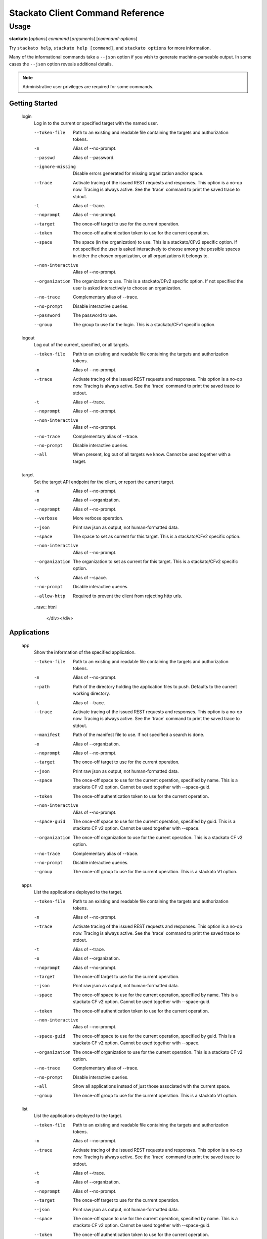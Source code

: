 .. index:: Command Reference: Client

.. _command-ref-client:

Stackato Client Command Reference
=================================

Usage
-----

**stackato** [*options*] *command* [*arguments*] [*command-options*]

Try ``stackato help``, ``stackato help [command]``, and ``stackato options`` for more information.

Many of the informational commands take a ``--json`` option if you wish to generate machine-parseable output.
In some cases the  ``--json`` option reveals additional details.

.. note::
    Administrative user privileges are required for some commands.

  
Getting Started
^^^^^^^^^^^^^^^^^^^^^

    
.. _command-login:
  
  login
    Log in to the current or specified target with the named user.

    .. raw:: html

      <div class="spoiler">
      <input type="button" onclick="showSpoiler(this);" value="Show/Hide Options" />
      <div class="inner" style="display:none;">

    --token-file
      
	    Path to an existing and readable file containing
	    the targets and authorization tokens.
	
    -n
      Alias of --no-prompt.
    --passwd
      Alias of --password.
    --ignore-missing
      
		Disable errors generated for missing organization and/or space.
	    
    --trace
      
	    Activate tracing of the issued REST requests and responses.
	    This option is a no-op now. Tracing is always active. See
	    the 'trace' command to print the saved trace to stdout.
	
    -t
      Alias of --trace.
    --noprompt
      Alias of --no-prompt.
    --target
      
	    The once-off target to use for the current operation.
	
    --token
      
	    The once-off authentication token to use for the
	    current operation.
	
    --space
      
		The space (in the organization) to use.
		This is a stackato/CFv2 specific option.
		If not specified the user is asked interactively
		to choose among the possible spaces in
		either the chosen organization, or all
		organizations it belongs to.
	    
    --non-interactive
      Alias of --no-prompt.
    --organization
      
		The organization to use.
		This is a stackato/CFv2 specific option.
		If not specified the user is asked interactively
		to choose an organization.
	    
    --no-trace
      Complementary alias of --trace.
    --no-prompt
      
	    Disable interactive queries.
	
    --password
      
		The password to use.
	    
    --group
      
		The group to use for the login.
		This is a stackato/CFv1 specific option.
	    
    
.. _command-logout:
  
  logout
    Log out of the current, specified, or all targets.

    .. raw:: html

      <div class="spoiler">
      <input type="button" onclick="showSpoiler(this);" value="Show/Hide Options" />
      <div class="inner" style="display:none;">

    --token-file
      
	    Path to an existing and readable file containing
	    the targets and authorization tokens.
	
    -n
      Alias of --no-prompt.
    --trace
      
	    Activate tracing of the issued REST requests and responses.
	    This option is a no-op now. Tracing is always active. See
	    the 'trace' command to print the saved trace to stdout.
	
    -t
      Alias of --trace.
    --noprompt
      Alias of --no-prompt.
    --non-interactive
      Alias of --no-prompt.
    --no-trace
      Complementary alias of --trace.
    --no-prompt
      
	    Disable interactive queries.
	
    --all
      
		When present, log out of all targets we know.
		Cannot be used together with a target.
	    
    
.. _command-target:
  
  target
    Set the target API endpoint for the client, or report the current target.

    .. raw:: html

      <div class="spoiler">
      <input type="button" onclick="showSpoiler(this);" value="Show/Hide Options" />
      <div class="inner" style="display:none;">

    -n
      Alias of --no-prompt.
    -o
      Alias of --organization.
    --noprompt
      Alias of --no-prompt.
    --verbose
       More verbose operation. 
    --json
      
	    Print raw json as output, not human-formatted data.
	
    --space
      
	    The space to set as current for this target.
	    This is a stackato/CFv2 specific option.
	
    --non-interactive
      Alias of --no-prompt.
    --organization
      
	    The organization to set as current for this target.
	    This is a stackato/CFv2 specific option.
	
    -s
      Alias of --space.
    --no-prompt
      
	    Disable interactive queries.
	
    --allow-http
      
	    Required to prevent the client from rejecting http urls.
	

    ..raw:: html

      </div></div>

  
Applications
^^^^^^^^^^^^^^^^^^^^^

    
.. _command-app:
  
  app
    Show the information of the specified application.

    .. raw:: html

      <div class="spoiler">
      <input type="button" onclick="showSpoiler(this);" value="Show/Hide Options" />
      <div class="inner" style="display:none;">

    --token-file
      
	    Path to an existing and readable file containing
	    the targets and authorization tokens.
	
    -n
      Alias of --no-prompt.
    --path
      
	    Path of the directory holding the application files to push.
	    Defaults to the current working directory.
	
    -t
      Alias of --trace.
    --trace
      
	    Activate tracing of the issued REST requests and responses.
	    This option is a no-op now. Tracing is always active. See
	    the 'trace' command to print the saved trace to stdout.
	
    --manifest
      
	    Path of the manifest file to use.
	    If not specified a search is done.
	
    -o
      Alias of --organization.
    --noprompt
      Alias of --no-prompt.
    --target
      
	    The once-off target to use for the current operation.
	
    --json
      
	    Print raw json as output, not human-formatted data.
	
    --space
      
	    The once-off space to use for the current operation, specified
	    by name. This is a stackato CF v2 option.
	    Cannot be used together with --space-guid.
	
    --token
      
	    The once-off authentication token to use for the
	    current operation.
	
    --non-interactive
      Alias of --no-prompt.
    --space-guid
      
	    The once-off space to use for the current operation, specified
	    by guid. This is a stackato CF v2 option.
	    Cannot be used together with --space.
	
    --organization
      
	    The once-off organization to use for the current operation.
	    This is a stackato CF v2 option.
	
    --no-trace
      Complementary alias of --trace.
    --no-prompt
      
	    Disable interactive queries.
	
    --group
      
	    The once-off group to use for the current operation.
	    This is a stackato V1 option.
	
    
.. _command-apps:
  
  apps
    List the applications deployed to the target.

    .. raw:: html

      <div class="spoiler">
      <input type="button" onclick="showSpoiler(this);" value="Show/Hide Options" />
      <div class="inner" style="display:none;">

    --token-file
      
	    Path to an existing and readable file containing
	    the targets and authorization tokens.
	
    -n
      Alias of --no-prompt.
    --trace
      
	    Activate tracing of the issued REST requests and responses.
	    This option is a no-op now. Tracing is always active. See
	    the 'trace' command to print the saved trace to stdout.
	
    -t
      Alias of --trace.
    -o
      Alias of --organization.
    --noprompt
      Alias of --no-prompt.
    --target
      
	    The once-off target to use for the current operation.
	
    --json
      
	    Print raw json as output, not human-formatted data.
	
    --space
      
	    The once-off space to use for the current operation, specified
	    by name. This is a stackato CF v2 option.
	    Cannot be used together with --space-guid.
	
    --token
      
	    The once-off authentication token to use for the
	    current operation.
	
    --non-interactive
      Alias of --no-prompt.
    --space-guid
      
	    The once-off space to use for the current operation, specified
	    by guid. This is a stackato CF v2 option.
	    Cannot be used together with --space.
	
    --organization
      
	    The once-off organization to use for the current operation.
	    This is a stackato CF v2 option.
	
    --no-trace
      Complementary alias of --trace.
    --no-prompt
      
	    Disable interactive queries.
	
    --all
      
		Show all applications instead of just those
		associated with the current space.
	    
    --group
      
	    The once-off group to use for the current operation.
	    This is a stackato V1 option.
	
    
.. _command-list:
  
  list
    List the applications deployed to the target.

    .. raw:: html

      <div class="spoiler">
      <input type="button" onclick="showSpoiler(this);" value="Show/Hide Options" />
      <div class="inner" style="display:none;">

    --token-file
      
	    Path to an existing and readable file containing
	    the targets and authorization tokens.
	
    -n
      Alias of --no-prompt.
    --trace
      
	    Activate tracing of the issued REST requests and responses.
	    This option is a no-op now. Tracing is always active. See
	    the 'trace' command to print the saved trace to stdout.
	
    -t
      Alias of --trace.
    -o
      Alias of --organization.
    --noprompt
      Alias of --no-prompt.
    --target
      
	    The once-off target to use for the current operation.
	
    --json
      
	    Print raw json as output, not human-formatted data.
	
    --space
      
	    The once-off space to use for the current operation, specified
	    by name. This is a stackato CF v2 option.
	    Cannot be used together with --space-guid.
	
    --token
      
	    The once-off authentication token to use for the
	    current operation.
	
    --non-interactive
      Alias of --no-prompt.
    --space-guid
      
	    The once-off space to use for the current operation, specified
	    by guid. This is a stackato CF v2 option.
	    Cannot be used together with --space.
	
    --organization
      
	    The once-off organization to use for the current operation.
	    This is a stackato CF v2 option.
	
    --no-trace
      Complementary alias of --trace.
    --no-prompt
      
	    Disable interactive queries.
	
    --all
      
		Show all applications instead of just those
		associated with the current space.
	    
    --group
      
	    The once-off group to use for the current operation.
	    This is a stackato V1 option.
	

    ..raw:: html

      </div></div>

  **Information**
      
.. _command-crashes:

      crashes
        List recent application crashes.
              
.. _command-crashlogs:

      crashlogs
        Display log information for the application. An alias of 'logs'.
              
.. _command-disk:

      disk
        Show the disk reservation for a deployed application.
              
.. _command-drains:

      drains
        Show the list of drains attached to the application.
              
.. _command-env:

      env
        List the application's environment variables.
              
.. _command-events:

      events
        Show the application's events as recorded so far.
              
.. _command-file:

      file
        Display directory listing or file.
              
.. _command-files:

      files
        Display directory listing or file.
              
.. _command-health:

      health
        Report the health of the specified application(s).
              
.. _command-instances:

      instances
        List application instances for a deployed application.
              
.. _command-logs:

      logs
        Display log information for the application.
              
.. _command-mem:

      mem
        Show the memory reservation for a deployed application.
              
.. _command-stats:

      stats
        Display the resource usage for a deployed application.
              
.. _command-tail:

      tail
        Monitor file for changes and stream them.
              
.. _command-drain list:

      drain list
        Show the list of drains attached to the application.
              
  **Management**
      
.. _command-create-app:

      create-app
        Create an empty application with the specified configuration.
              
.. _command-dbshell:

      dbshell
        Invoke interactive db shell for a bound service.
              
.. _command-delete:

      delete
        Delete the specified application(s).
              
.. _command-env-add:

      env-add
        Add the specified environment variable to the named application.
              
.. _command-env-del:

      env-del
        Remove the specified environment variable from the named application.
              
.. _command-map:

      map
        Make the application accessible through the specified URL (a route consisting of host and domain)
              
.. _command-open:

      open
        Open the application|URL|target (web console) in a browser
              
.. _command-push:

      push
        Configure, create, push, map, and start a new application.
              
.. _command-rename:

      rename
        Rename the specified application.
              
.. _command-restart:

      restart
        Stop and restart a deployed application.
              
.. _command-run:

      run
        Run an arbitrary command on a running instance.
              
.. _command-scale:

      scale
        Update the number of instances, memory and/or disk reservation for a deployed application.
              
.. _command-scp:

      scp
        Copy source files and directories to the destination.
              
.. _command-set-env:

      set-env
        Add the specified environment variable to the named application.
              
.. _command-ssh:

      ssh
        SSH to a running instance (or target), or run an arbitrary command.
              
.. _command-start:

      start
        Start a deployed application.
              
.. _command-stop:

      stop
        Stop a deployed application.
              
.. _command-unmap:

      unmap
        Unregister the application from a URL.
              
.. _command-unset-env:

      unset-env
        Remove the specified environment variable from the named application.
              
.. _command-drain add:

      drain add
        Attach a new named drain to the application.
              
.. _command-drain delete:

      drain delete
        Remove the named drain from the application.
              
  
Services
^^^^^^^^^^^^^^^^^^^^^

    
.. _command-service:
  
  service
    Show the information about the named service.

    .. raw:: html

      <div class="spoiler">
      <input type="button" onclick="showSpoiler(this);" value="Show/Hide Options" />
      <div class="inner" style="display:none;">

    --token-file
      
	    Path to an existing and readable file containing
	    the targets and authorization tokens.
	
    -n
      Alias of --no-prompt.
    --trace
      
	    Activate tracing of the issued REST requests and responses.
	    This option is a no-op now. Tracing is always active. See
	    the 'trace' command to print the saved trace to stdout.
	
    -t
      Alias of --trace.
    -o
      Alias of --organization.
    --noprompt
      Alias of --no-prompt.
    --target
      
	    The once-off target to use for the current operation.
	
    --json
      
	    Print raw json as output, not human-formatted data.
	
    --space
      
	    The once-off space to use for the current operation, specified
	    by name. This is a stackato CF v2 option.
	    Cannot be used together with --space-guid.
	
    --token
      
	    The once-off authentication token to use for the
	    current operation.
	
    --non-interactive
      Alias of --no-prompt.
    --space-guid
      
	    The once-off space to use for the current operation, specified
	    by guid. This is a stackato CF v2 option.
	    Cannot be used together with --space.
	
    --organization
      
	    The once-off organization to use for the current operation.
	    This is a stackato CF v2 option.
	
    --no-trace
      Complementary alias of --trace.
    --no-prompt
      
	    Disable interactive queries.
	
    --group
      
	    The once-off group to use for the current operation.
	    This is a stackato V1 option.
	
    
.. _command-service-plans:
  
  service-plans
    List all available plans of the supported services.

    .. raw:: html

      <div class="spoiler">
      <input type="button" onclick="showSpoiler(this);" value="Show/Hide Options" />
      <div class="inner" style="display:none;">

    --token-file
      
	    Path to an existing and readable file containing
	    the targets and authorization tokens.
	
    -n
      Alias of --no-prompt.
    --trace
      
	    Activate tracing of the issued REST requests and responses.
	    This option is a no-op now. Tracing is always active. See
	    the 'trace' command to print the saved trace to stdout.
	
    -t
      Alias of --trace.
    --noprompt
      Alias of --no-prompt.
    --target
      
	    The once-off target to use for the current operation.
	
    --token
      
	    The once-off authentication token to use for the
	    current operation.
	
    --non-interactive
      Alias of --no-prompt.
    --no-trace
      Complementary alias of --trace.
    --no-prompt
      
	    Disable interactive queries.
	
    
.. _command-services:
  
  services
    List the supported and provisioned services of the target.

    .. raw:: html

      <div class="spoiler">
      <input type="button" onclick="showSpoiler(this);" value="Show/Hide Options" />
      <div class="inner" style="display:none;">

    --token-file
      
	    Path to an existing and readable file containing
	    the targets and authorization tokens.
	
    -n
      Alias of --no-prompt.
    --trace
      
	    Activate tracing of the issued REST requests and responses.
	    This option is a no-op now. Tracing is always active. See
	    the 'trace' command to print the saved trace to stdout.
	
    -t
      Alias of --trace.
    -o
      Alias of --organization.
    --noprompt
      Alias of --no-prompt.
    --target
      
	    The once-off target to use for the current operation.
	
    --json
      
	    Print raw json as output, not human-formatted data.
	
    --space
      
	    The once-off space to use for the current operation, specified
	    by name. This is a stackato CF v2 option.
	    Cannot be used together with --space-guid.
	
    --token
      
	    The once-off authentication token to use for the
	    current operation.
	
    --non-interactive
      Alias of --no-prompt.
    --space-guid
      
	    The once-off space to use for the current operation, specified
	    by guid. This is a stackato CF v2 option.
	    Cannot be used together with --space.
	
    --organization
      
	    The once-off organization to use for the current operation.
	    This is a stackato CF v2 option.
	
    --no-trace
      Complementary alias of --trace.
    --no-prompt
      
	    Disable interactive queries.
	
    --group
      
	    The once-off group to use for the current operation.
	    This is a stackato V1 option.
	

    ..raw:: html

      </div></div>

  **Authentication Tokens**
      
.. _command-create-service-auth-token:

      create-service-auth-token
        Create a new service authentication token.
              
.. _command-delete-service-auth-token:

      delete-service-auth-token
        Delete the specified service authentication token.
              
.. _command-service-auth-tokens:

      service-auth-tokens
        Show all service authentication tokens knowns to the target.
              
.. _command-update-service-auth-token:

      update-service-auth-token
        Update the specified service authentication token.
              
  **Brokers**
      
.. _command-add-service-broker:

      add-service-broker
        Make the named service broker known.
              
.. _command-service-brokers:

      service-brokers
        Show the list of known service brokers.
              
  **Management**
      
.. _command-bind-service:

      bind-service
        Bind the named service to the specified application.
              
.. _command-bind_service:

      bind_service
        Bind the named service to the specified application.
              
.. _command-clone-services:

      clone-services
        Copy the service bindings of the source application to the destination application.
              
.. _command-create-service:

      create-service
        Create a new provisioned service, and optionally bind it to an application.
              
.. _command-create_service:

      create_service
        Create a new provisioned service, and optionally bind it to an application.
              
.. _command-delete-service:

      delete-service
        Delete the named provisioned service.
              
.. _command-delete_service:

      delete_service
        Delete the named provisioned service.
              
.. _command-rename-service:

      rename-service
        Rename the specified service instance.
              
.. _command-rename_service:

      rename_service
        Rename the specified service instance.
              
.. _command-tunnel:

      tunnel
        Create a local tunnel to a service, optionally start a local client as well.
              
.. _command-unbind-service:

      unbind-service
        Disconnect the named service from the specified application.
              
.. _command-unbind_service:

      unbind_service
        Disconnect the named service from the specified application.
              
  
Organizations
^^^^^^^^^^^^^^^^^^^^^

    
.. _command-create-org:
  
  create-org
    Create a new organization.

    .. raw:: html

      <div class="spoiler">
      <input type="button" onclick="showSpoiler(this);" value="Show/Hide Options" />
      <div class="inner" style="display:none;">

    --token-file
      
	    Path to an existing and readable file containing
	    the targets and authorization tokens.
	
    --no-prompt
      
	    Disable interactive queries.
	
    -n
      Alias of --no-prompt.
    --add-self
      
		Add yourself to the new organization, as developer.
		Done by default.
	    
    --trace
      
	    Activate tracing of the issued REST requests and responses.
	    This option is a no-op now. Tracing is always active. See
	    the 'trace' command to print the saved trace to stdout.
	
    -t
      Alias of --trace.
    --noprompt
      Alias of --no-prompt.
    --target
      
	    The once-off target to use for the current operation.
	
    --token
      
	    The once-off authentication token to use for the
	    current operation.
	
    --activate
      
		Switch the current organization to the newly created one.
		Done by default.
	    
    --non-interactive
      Alias of --no-prompt.
    --no-activate
      Complementary alias of --activate.
    --no-add-self
      Complementary alias of --add-self.
    --no-trace
      Complementary alias of --trace.
    
.. _command-delete-org:
  
  delete-org
    Delete the named organization.

    .. raw:: html

      <div class="spoiler">
      <input type="button" onclick="showSpoiler(this);" value="Show/Hide Options" />
      <div class="inner" style="display:none;">

    --token-file
      
	    Path to an existing and readable file containing
	    the targets and authorization tokens.
	
    -n
      Alias of --no-prompt.
    --trace
      
	    Activate tracing of the issued REST requests and responses.
	    This option is a no-op now. Tracing is always active. See
	    the 'trace' command to print the saved trace to stdout.
	
    -t
      Alias of --trace.
    -r
      Alias of --recursive.
    --noprompt
      Alias of --no-prompt.
    --target
      
	    The once-off target to use for the current operation.
	
    --token
      
	    The once-off authentication token to use for the
	    current operation.
	
    --non-interactive
      Alias of --no-prompt.
    --recursive
      
	    Remove all sub-ordinate parts, and relations.
	
    --no-trace
      Complementary alias of --trace.
    --no-prompt
      
	    Disable interactive queries.
	
    
.. _command-link-user-org:
  
  link-user-org
    Add the specified user to the named organization, in various roles. This is a CFv2 specific command

    .. raw:: html

      <div class="spoiler">
      <input type="button" onclick="showSpoiler(this);" value="Show/Hide Options" />
      <div class="inner" style="display:none;">

    --token-file
      
	    Path to an existing and readable file containing
	    the targets and authorization tokens.
	
    -n
      Alias of --no-prompt.
    --trace
      
	    Activate tracing of the issued REST requests and responses.
	    This option is a no-op now. Tracing is always active. See
	    the 'trace' command to print the saved trace to stdout.
	
    --manager
       Affect the manager role 
    -t
      Alias of --trace.
    --auditor
       Affect the auditor role 
    --noprompt
      Alias of --no-prompt.
    --target
      
	    The once-off target to use for the current operation.
	
    --token
      
	    The once-off authentication token to use for the
	    current operation.
	
    --non-interactive
      Alias of --no-prompt.
    --billing
       Affect the billing manager role 
    --no-prompt
      
	    Disable interactive queries.
	
    --no-trace
      Complementary alias of --trace.
    --developer
       Affect the developer role 
    
.. _command-org:
  
  org
    Show the named organization's information.

    .. raw:: html

      <div class="spoiler">
      <input type="button" onclick="showSpoiler(this);" value="Show/Hide Options" />
      <div class="inner" style="display:none;">

    --token-file
      
	    Path to an existing and readable file containing
	    the targets and authorization tokens.
	
    -n
      Alias of --no-prompt.
    --trace
      
	    Activate tracing of the issued REST requests and responses.
	    This option is a no-op now. Tracing is always active. See
	    the 'trace' command to print the saved trace to stdout.
	
    -t
      Alias of --trace.
    --noprompt
      Alias of --no-prompt.
    --target
      
	    The once-off target to use for the current operation.
	
    --json
      
	    Print raw json as output, not human-formatted data.
	
    --non-interactive
      Alias of --no-prompt.
    --token
      
	    The once-off authentication token to use for the
	    current operation.
	
    --no-trace
      Complementary alias of --trace.
    --no-prompt
      
	    Disable interactive queries.
	
    --full
      
		Show more details.
	    
    
.. _command-orgs:
  
  orgs
    List the available organizations.

    .. raw:: html

      <div class="spoiler">
      <input type="button" onclick="showSpoiler(this);" value="Show/Hide Options" />
      <div class="inner" style="display:none;">

    --token-file
      
	    Path to an existing and readable file containing
	    the targets and authorization tokens.
	
    -n
      Alias of --no-prompt.
    --trace
      
	    Activate tracing of the issued REST requests and responses.
	    This option is a no-op now. Tracing is always active. See
	    the 'trace' command to print the saved trace to stdout.
	
    -t
      Alias of --trace.
    --noprompt
      Alias of --no-prompt.
    --target
      
	    The once-off target to use for the current operation.
	
    --json
      
	    Print raw json as output, not human-formatted data.
	
    --non-interactive
      Alias of --no-prompt.
    --token
      
	    The once-off authentication token to use for the
	    current operation.
	
    --no-trace
      Complementary alias of --trace.
    --no-prompt
      
	    Disable interactive queries.
	
    --full
      
		Show more details.
	    
    
.. _command-quota-org:
  
  quota-org
    Set the quotas for the current or named organization.

    .. raw:: html

      <div class="spoiler">
      <input type="button" onclick="showSpoiler(this);" value="Show/Hide Options" />
      <div class="inner" style="display:none;">

    --token-file
      
	    Path to an existing and readable file containing
	    the targets and authorization tokens.
	
    -n
      Alias of --no-prompt.
    --trace
      
	    Activate tracing of the issued REST requests and responses.
	    This option is a no-op now. Tracing is always active. See
	    the 'trace' command to print the saved trace to stdout.
	
    -t
      Alias of --trace.
    --noprompt
      Alias of --no-prompt.
    --target
      
	    The once-off target to use for the current operation.
	
    --token
      
	    The once-off authentication token to use for the
	    current operation.
	
    --non-interactive
      Alias of --no-prompt.
    --no-trace
      Complementary alias of --trace.
    --no-prompt
      
	    Disable interactive queries.
	
    
.. _command-rename-org:
  
  rename-org
    Rename the named organization.

    .. raw:: html

      <div class="spoiler">
      <input type="button" onclick="showSpoiler(this);" value="Show/Hide Options" />
      <div class="inner" style="display:none;">

    --token-file
      
	    Path to an existing and readable file containing
	    the targets and authorization tokens.
	
    -n
      Alias of --no-prompt.
    --trace
      
	    Activate tracing of the issued REST requests and responses.
	    This option is a no-op now. Tracing is always active. See
	    the 'trace' command to print the saved trace to stdout.
	
    -t
      Alias of --trace.
    --noprompt
      Alias of --no-prompt.
    --target
      
	    The once-off target to use for the current operation.
	
    --token
      
	    The once-off authentication token to use for the
	    current operation.
	
    --non-interactive
      Alias of --no-prompt.
    --no-trace
      Complementary alias of --trace.
    --no-prompt
      
	    Disable interactive queries.
	
    
.. _command-switch-org:
  
  switch-org
    Switch the current organization to the named organization. This invalidates the current space.

    .. raw:: html

      <div class="spoiler">
      <input type="button" onclick="showSpoiler(this);" value="Show/Hide Options" />
      <div class="inner" style="display:none;">

    --token-file
      
	    Path to an existing and readable file containing
	    the targets and authorization tokens.
	
    -n
      Alias of --no-prompt.
    --trace
      
	    Activate tracing of the issued REST requests and responses.
	    This option is a no-op now. Tracing is always active. See
	    the 'trace' command to print the saved trace to stdout.
	
    -t
      Alias of --trace.
    --noprompt
      Alias of --no-prompt.
    --target
      
	    The once-off target to use for the current operation.
	
    --token
      
	    The once-off authentication token to use for the
	    current operation.
	
    --non-interactive
      Alias of --no-prompt.
    --no-trace
      Complementary alias of --trace.
    --no-prompt
      
	    Disable interactive queries.
	
    
.. _command-unlink-user-org:
  
  unlink-user-org
    Remove the specified user from the named organization, in various roles. This is a CFv2 specific command

    .. raw:: html

      <div class="spoiler">
      <input type="button" onclick="showSpoiler(this);" value="Show/Hide Options" />
      <div class="inner" style="display:none;">

    --token-file
      
	    Path to an existing and readable file containing
	    the targets and authorization tokens.
	
    -n
      Alias of --no-prompt.
    --trace
      
	    Activate tracing of the issued REST requests and responses.
	    This option is a no-op now. Tracing is always active. See
	    the 'trace' command to print the saved trace to stdout.
	
    --manager
       Affect the manager role 
    -t
      Alias of --trace.
    --auditor
       Affect the auditor role 
    --noprompt
      Alias of --no-prompt.
    --target
      
	    The once-off target to use for the current operation.
	
    --token
      
	    The once-off authentication token to use for the
	    current operation.
	
    --non-interactive
      Alias of --no-prompt.
    --billing
       Affect the billing manager role 
    --no-prompt
      
	    Disable interactive queries.
	
    --no-trace
      Complementary alias of --trace.
    --developer
       Affect the developer role 

    ..raw:: html

      </div></div>

  
Spaces
^^^^^^^^^^^^^^^^^^^^^

    
.. _command-create-space:
  
  create-space
    Create a new space.

    .. raw:: html

      <div class="spoiler">
      <input type="button" onclick="showSpoiler(this);" value="Show/Hide Options" />
      <div class="inner" style="display:none;">

    --token-file
      
	    Path to an existing and readable file containing
	    the targets and authorization tokens.
	
    -n
      Alias of --no-prompt.
    --trace
      
	    Activate tracing of the issued REST requests and responses.
	    This option is a no-op now. Tracing is always active. See
	    the 'trace' command to print the saved trace to stdout.
	
    --manager
      
		Add yourself to the new space, as manager.
		Done by default.
	    
    -t
      Alias of --trace.
    --no-developer
      Complementary alias of --developer.
    --auditor
      
		Add yourself to the new space, as auditor.
		By request.
	    
    -o
      Alias of --organization.
    --noprompt
      Alias of --no-prompt.
    --no-trace
      Complementary alias of --trace.
    --target
      
	    The once-off target to use for the current operation.
	
    --no-auditor
      Complementary alias of --auditor.
    --activate
      
		Switch the current space to the newly created one.
		Done by default.
	    
    --token
      
	    The once-off authentication token to use for the
	    current operation.
	
    --non-interactive
      Alias of --no-prompt.
    --organization
      
	    The name of the parent organization to use as context.

	    Defaults to the current organization.

	    A current organization is automatically set if there is none,
	    either by taking the one organization the user belongs to, or
	    asking the user to choose among the possibilities.
	
    --no-activate
      Complementary alias of --activate.
    --no-manager
      Complementary alias of --manager.
    --no-prompt
      
	    Disable interactive queries.
	
    --developer
      
		Add yourself to the new space, as developer.
		Done by default.
	    
    
.. _command-delete-space:
  
  delete-space
    Delete the named space.

    .. raw:: html

      <div class="spoiler">
      <input type="button" onclick="showSpoiler(this);" value="Show/Hide Options" />
      <div class="inner" style="display:none;">

    --token-file
      
	    Path to an existing and readable file containing
	    the targets and authorization tokens.
	
    -r
      Alias of --recursive.
    -n
      Alias of --no-prompt.
    --trace
      
	    Activate tracing of the issued REST requests and responses.
	    This option is a no-op now. Tracing is always active. See
	    the 'trace' command to print the saved trace to stdout.
	
    -t
      Alias of --trace.
    -o
      Alias of --organization.
    --noprompt
      Alias of --no-prompt.
    --target
      
	    The once-off target to use for the current operation.
	
    --token
      
	    The once-off authentication token to use for the
	    current operation.
	
    --non-interactive
      Alias of --no-prompt.
    --recursive
      
	    Remove all sub-ordinate parts, and relations.
	
    --no-trace
      Complementary alias of --trace.
    --no-prompt
      
	    Disable interactive queries.
	
    --organization
      
	    The name of the parent organization to use as context.

	    Defaults to the current organization.

	    A current organization is automatically set if there is none,
	    either by taking the one organization the user belongs to, or
	    asking the user to choose among the possibilities.
	
    
.. _command-link-user-space:
  
  link-user-space
    Add the specified user to the named space, in various roles. This is a CFv2 specific command

    .. raw:: html

      <div class="spoiler">
      <input type="button" onclick="showSpoiler(this);" value="Show/Hide Options" />
      <div class="inner" style="display:none;">

    --token-file
      
	    Path to an existing and readable file containing
	    the targets and authorization tokens.
	
    -n
      Alias of --no-prompt.
    --trace
      
	    Activate tracing of the issued REST requests and responses.
	    This option is a no-op now. Tracing is always active. See
	    the 'trace' command to print the saved trace to stdout.
	
    --manager
       Affect the manager role 
    -t
      Alias of --trace.
    --auditor
       Affect the auditor role 
    -o
      Alias of --organization.
    --noprompt
      Alias of --no-prompt.
    --target
      
	    The once-off target to use for the current operation.
	
    --token
      
	    The once-off authentication token to use for the
	    current operation.
	
    --non-interactive
      Alias of --no-prompt.
    --organization
      
	    The name of the parent organization to use as context.

	    Defaults to the current organization.

	    A current organization is automatically set if there is none,
	    either by taking the one organization the user belongs to, or
	    asking the user to choose among the possibilities.
	
    --no-prompt
      
	    Disable interactive queries.
	
    --no-trace
      Complementary alias of --trace.
    --developer
       Affect the developer role 
    
.. _command-rename-space:
  
  rename-space
    Rename the named space.

    .. raw:: html

      <div class="spoiler">
      <input type="button" onclick="showSpoiler(this);" value="Show/Hide Options" />
      <div class="inner" style="display:none;">

    --token-file
      
	    Path to an existing and readable file containing
	    the targets and authorization tokens.
	
    -n
      Alias of --no-prompt.
    --trace
      
	    Activate tracing of the issued REST requests and responses.
	    This option is a no-op now. Tracing is always active. See
	    the 'trace' command to print the saved trace to stdout.
	
    -t
      Alias of --trace.
    -o
      Alias of --organization.
    --noprompt
      Alias of --no-prompt.
    --target
      
	    The once-off target to use for the current operation.
	
    --token
      
	    The once-off authentication token to use for the
	    current operation.
	
    --non-interactive
      Alias of --no-prompt.
    --organization
      
	    The name of the parent organization to use as context.

	    Defaults to the current organization.

	    A current organization is automatically set if there is none,
	    either by taking the one organization the user belongs to, or
	    asking the user to choose among the possibilities.
	
    --no-trace
      Complementary alias of --trace.
    --no-prompt
      
	    Disable interactive queries.
	
    
.. _command-space:
  
  space
    Show the named space's information.

    .. raw:: html

      <div class="spoiler">
      <input type="button" onclick="showSpoiler(this);" value="Show/Hide Options" />
      <div class="inner" style="display:none;">

    --token-file
      
	    Path to an existing and readable file containing
	    the targets and authorization tokens.
	
    -n
      Alias of --no-prompt.
    --trace
      
	    Activate tracing of the issued REST requests and responses.
	    This option is a no-op now. Tracing is always active. See
	    the 'trace' command to print the saved trace to stdout.
	
    -t
      Alias of --trace.
    -o
      Alias of --organization.
    --noprompt
      Alias of --no-prompt.
    --target
      
	    The once-off target to use for the current operation.
	
    --json
      
	    Print raw json as output, not human-formatted data.
	
    --token
      
	    The once-off authentication token to use for the
	    current operation.
	
    --non-interactive
      Alias of --no-prompt.
    --organization
      
	    The name of the parent organization to use as context.

	    Defaults to the current organization.

	    A current organization is automatically set if there is none,
	    either by taking the one organization the user belongs to, or
	    asking the user to choose among the possibilities.
	
    --no-trace
      Complementary alias of --trace.
    --no-prompt
      
	    Disable interactive queries.
	
    --full
      
		Show more details.
	    
    
.. _command-spaces:
  
  spaces
    List the available spaces in the specified organization. See --organization for details

    .. raw:: html

      <div class="spoiler">
      <input type="button" onclick="showSpoiler(this);" value="Show/Hide Options" />
      <div class="inner" style="display:none;">

    --token-file
      
	    Path to an existing and readable file containing
	    the targets and authorization tokens.
	
    -n
      Alias of --no-prompt.
    --trace
      
	    Activate tracing of the issued REST requests and responses.
	    This option is a no-op now. Tracing is always active. See
	    the 'trace' command to print the saved trace to stdout.
	
    -t
      Alias of --trace.
    -o
      Alias of --organization.
    --noprompt
      Alias of --no-prompt.
    --target
      
	    The once-off target to use for the current operation.
	
    --json
      
	    Print raw json as output, not human-formatted data.
	
    --token
      
	    The once-off authentication token to use for the
	    current operation.
	
    --non-interactive
      Alias of --no-prompt.
    --organization
      
	    The name of the parent organization to use as context.

	    Defaults to the current organization.

	    A current organization is automatically set if there is none,
	    either by taking the one organization the user belongs to, or
	    asking the user to choose among the possibilities.
	
    --no-trace
      Complementary alias of --trace.
    --no-prompt
      
	    Disable interactive queries.
	
    --full
      
		Show more details.
	    
    
.. _command-switch-space:
  
  switch-space
    Switch from the current space to the named space. This may switch the organization as well.

    .. raw:: html

      <div class="spoiler">
      <input type="button" onclick="showSpoiler(this);" value="Show/Hide Options" />
      <div class="inner" style="display:none;">

    --token-file
      
	    Path to an existing and readable file containing
	    the targets and authorization tokens.
	
    -n
      Alias of --no-prompt.
    --trace
      
	    Activate tracing of the issued REST requests and responses.
	    This option is a no-op now. Tracing is always active. See
	    the 'trace' command to print the saved trace to stdout.
	
    -t
      Alias of --trace.
    -o
      Alias of --organization.
    --noprompt
      Alias of --no-prompt.
    --target
      
	    The once-off target to use for the current operation.
	
    --token
      
	    The once-off authentication token to use for the
	    current operation.
	
    --non-interactive
      Alias of --no-prompt.
    --organization
      
	    The name of the parent organization to use as context.

	    Defaults to the current organization.

	    A current organization is automatically set if there is none,
	    either by taking the one organization the user belongs to, or
	    asking the user to choose among the possibilities.
	
    --no-trace
      Complementary alias of --trace.
    --no-prompt
      
	    Disable interactive queries.
	
    
.. _command-unlink-user-space:
  
  unlink-user-space
    Remove the specified user from the named space, in various roles. This is a CFv2 specific command

    .. raw:: html

      <div class="spoiler">
      <input type="button" onclick="showSpoiler(this);" value="Show/Hide Options" />
      <div class="inner" style="display:none;">

    --token-file
      
	    Path to an existing and readable file containing
	    the targets and authorization tokens.
	
    -n
      Alias of --no-prompt.
    --trace
      
	    Activate tracing of the issued REST requests and responses.
	    This option is a no-op now. Tracing is always active. See
	    the 'trace' command to print the saved trace to stdout.
	
    --manager
       Affect the manager role 
    -t
      Alias of --trace.
    --auditor
       Affect the auditor role 
    -o
      Alias of --organization.
    --noprompt
      Alias of --no-prompt.
    --target
      
	    The once-off target to use for the current operation.
	
    --token
      
	    The once-off authentication token to use for the
	    current operation.
	
    --non-interactive
      Alias of --no-prompt.
    --organization
      
	    The name of the parent organization to use as context.

	    Defaults to the current organization.

	    A current organization is automatically set if there is none,
	    either by taking the one organization the user belongs to, or
	    asking the user to choose among the possibilities.
	
    --no-prompt
      
	    Disable interactive queries.
	
    --no-trace
      Complementary alias of --trace.
    --developer
       Affect the developer role 

    ..raw:: html

      </div></div>

  
Routes
^^^^^^^^^^^^^^^^^^^^^

    
.. _command-delete-route:
  
  delete-route
    Delete the named route.

    .. raw:: html

      <div class="spoiler">
      <input type="button" onclick="showSpoiler(this);" value="Show/Hide Options" />
      <div class="inner" style="display:none;">

    --token-file
      
	    Path to an existing and readable file containing
	    the targets and authorization tokens.
	
    -n
      Alias of --no-prompt.
    --trace
      
	    Activate tracing of the issued REST requests and responses.
	    This option is a no-op now. Tracing is always active. See
	    the 'trace' command to print the saved trace to stdout.
	
    -t
      Alias of --trace.
    -o
      Alias of --organization.
    --noprompt
      Alias of --no-prompt.
    --target
      
	    The once-off target to use for the current operation.
	
    --token
      
	    The once-off authentication token to use for the
	    current operation.
	
    --space
      
	    The name of the space to use as context.

	    Defaults to the current space.

	    A current space is automatically set if there is none,
	    either by taking the one space the user has, or
	    asking the user to choose among the possibilities.
	
    --non-interactive
      Alias of --no-prompt.
    --organization
      
	    The name of the parent organization to use as context.

	    Defaults to the current organization.

	    A current organization is automatically set if there is none,
	    either by taking the one organization the user belongs to, or
	    asking the user to choose among the possibilities.
	
    --no-trace
      Complementary alias of --trace.
    --no-prompt
      
	    Disable interactive queries.
	
    
.. _command-routes:
  
  routes
    List all available routes.

    .. raw:: html

      <div class="spoiler">
      <input type="button" onclick="showSpoiler(this);" value="Show/Hide Options" />
      <div class="inner" style="display:none;">

    --token-file
      
	    Path to an existing and readable file containing
	    the targets and authorization tokens.
	
    -n
      Alias of --no-prompt.
    --trace
      
	    Activate tracing of the issued REST requests and responses.
	    This option is a no-op now. Tracing is always active. See
	    the 'trace' command to print the saved trace to stdout.
	
    -t
      Alias of --trace.
    --noprompt
      Alias of --no-prompt.
    --target
      
	    The once-off target to use for the current operation.
	
    --json
      
	    Print raw json as output, not human-formatted data.
	
    --non-interactive
      Alias of --no-prompt.
    --token
      
	    The once-off authentication token to use for the
	    current operation.
	
    --no-trace
      Complementary alias of --trace.
    --no-prompt
      
	    Disable interactive queries.
	

    ..raw:: html

      </div></div>

  
Domains
^^^^^^^^^^^^^^^^^^^^^

    
.. _command-domains:
  
  domains
    List the available domains in the specified space, or all.

    .. raw:: html

      <div class="spoiler">
      <input type="button" onclick="showSpoiler(this);" value="Show/Hide Options" />
      <div class="inner" style="display:none;">

    --token-file
      
	    Path to an existing and readable file containing
	    the targets and authorization tokens.
	
    -n
      Alias of --no-prompt.
    --trace
      
	    Activate tracing of the issued REST requests and responses.
	    This option is a no-op now. Tracing is always active. See
	    the 'trace' command to print the saved trace to stdout.
	
    -t
      Alias of --trace.
    -o
      Alias of --organization.
    --noprompt
      Alias of --no-prompt.
    --target
      
	    The once-off target to use for the current operation.
	
    --token
      
	    The once-off authentication token to use for the
	    current operation.
	
    --space
      
		The name of the space to use as context.

		Defaults to the current space.

		A current space is automatically set if there is none,
		either by taking the one space the user has, or
		asking the user to choose among the possibilities.

		Cannot be used together with --all.
	    
    --non-interactive
      Alias of --no-prompt.
    --organization
      
	    The name of the parent organization to use as context.

	    Defaults to the current organization.

	    A current organization is automatically set if there is none,
	    either by taking the one organization the user belongs to, or
	    asking the user to choose among the possibilities.
	
    --no-trace
      Complementary alias of --trace.
    --no-prompt
      
	    Disable interactive queries.
	
    --all
      
		Query information about all domains.
		Cannot be used together with a space.
	    
    
.. _command-map-domain:
  
  map-domain
    Add the named domain to an organization or space.

    .. raw:: html

      <div class="spoiler">
      <input type="button" onclick="showSpoiler(this);" value="Show/Hide Options" />
      <div class="inner" style="display:none;">

    --token-file
      
	    Path to an existing and readable file containing
	    the targets and authorization tokens.
	
    -n
      Alias of --no-prompt.
    --trace
      
	    Activate tracing of the issued REST requests and responses.
	    This option is a no-op now. Tracing is always active. See
	    the 'trace' command to print the saved trace to stdout.
	
    -t
      Alias of --trace.
    -o
      Alias of --organization.
    --noprompt
      Alias of --no-prompt.
    --target
      
	    The once-off target to use for the current operation.
	
    --token
      
	    The once-off authentication token to use for the
	    current operation.
	
    --space
      
	    The name of the space to use as context.

	    Defaults to the current space.

	    A current space is automatically set if there is none,
	    either by taking the one space the user has, or
	    asking the user to choose among the possibilities.
	
    --non-interactive
      Alias of --no-prompt.
    --organization
      
	    The name of the parent organization to use as context.

	    Defaults to the current organization.

	    A current organization is automatically set if there is none,
	    either by taking the one organization the user belongs to, or
	    asking the user to choose among the possibilities.
	
    --no-trace
      Complementary alias of --trace.
    --no-prompt
      
	    Disable interactive queries.
	
    
.. _command-unmap-domain:
  
  unmap-domain
    Remove the named domain from an organization or space.

    .. raw:: html

      <div class="spoiler">
      <input type="button" onclick="showSpoiler(this);" value="Show/Hide Options" />
      <div class="inner" style="display:none;">

    --token-file
      
	    Path to an existing and readable file containing
	    the targets and authorization tokens.
	
    -n
      Alias of --no-prompt.
    --trace
      
	    Activate tracing of the issued REST requests and responses.
	    This option is a no-op now. Tracing is always active. See
	    the 'trace' command to print the saved trace to stdout.
	
    -t
      Alias of --trace.
    -o
      Alias of --organization.
    --noprompt
      Alias of --no-prompt.
    --target
      
	    The once-off target to use for the current operation.
	
    --token
      
	    The once-off authentication token to use for the
	    current operation.
	
    --space
      
	    The name of the space to use as context.

	    Defaults to the current space.

	    A current space is automatically set if there is none,
	    either by taking the one space the user has, or
	    asking the user to choose among the possibilities.
	
    --non-interactive
      Alias of --no-prompt.
    --organization
      
	    The name of the parent organization to use as context.

	    Defaults to the current organization.

	    A current organization is automatically set if there is none,
	    either by taking the one organization the user belongs to, or
	    asking the user to choose among the possibilities.
	
    --no-trace
      Complementary alias of --trace.
    --no-prompt
      
	    Disable interactive queries.
	

    ..raw:: html

      </div></div>

  
Administration
^^^^^^^^^^^^^^^^^^^^^

    
.. _command-frameworks:
  
  frameworks
    List the supported frameworks of the target.

    .. raw:: html

      <div class="spoiler">
      <input type="button" onclick="showSpoiler(this);" value="Show/Hide Options" />
      <div class="inner" style="display:none;">

    --token-file
      
	    Path to an existing and readable file containing
	    the targets and authorization tokens.
	
    -n
      Alias of --no-prompt.
    --trace
      
	    Activate tracing of the issued REST requests and responses.
	    This option is a no-op now. Tracing is always active. See
	    the 'trace' command to print the saved trace to stdout.
	
    -t
      Alias of --trace.
    --noprompt
      Alias of --no-prompt.
    --target
      
	    The once-off target to use for the current operation.
	
    --json
      
	    Print raw json as output, not human-formatted data.
	
    --non-interactive
      Alias of --no-prompt.
    --token
      
	    The once-off authentication token to use for the
	    current operation.
	
    --no-trace
      Complementary alias of --trace.
    --no-prompt
      
	    Disable interactive queries.
	
    
.. _command-group:
  
  group
    Report the current group, or (un)set it.

    .. raw:: html

      <div class="spoiler">
      <input type="button" onclick="showSpoiler(this);" value="Show/Hide Options" />
      <div class="inner" style="display:none;">

    --token-file
      
	    Path to an existing and readable file containing
	    the targets and authorization tokens.
	
    -n
      Alias of --no-prompt.
    --trace
      
	    Activate tracing of the issued REST requests and responses.
	    This option is a no-op now. Tracing is always active. See
	    the 'trace' command to print the saved trace to stdout.
	
    -t
      Alias of --trace.
    --noprompt
      Alias of --no-prompt.
    --reset
      
	    Reset the current group to nothing.
	    Cannot be used together with name.
	
    --target
      
	    The once-off target to use for the current operation.
	
    --json
      
	    Print raw json as output, not human-formatted data.
	
    --non-interactive
      Alias of --no-prompt.
    --token
      
	    The once-off authentication token to use for the
	    current operation.
	
    --no-trace
      Complementary alias of --trace.
    --no-prompt
      
	    Disable interactive queries.
	
    
.. _command-info:
  
  info
    Show the basic system and account information.

    .. raw:: html

      <div class="spoiler">
      <input type="button" onclick="showSpoiler(this);" value="Show/Hide Options" />
      <div class="inner" style="display:none;">

    --token-file
      
	    Path to an existing and readable file containing
	    the targets and authorization tokens.
	
    -n
      Alias of --no-prompt.
    --trace
      
	    Activate tracing of the issued REST requests and responses.
	    This option is a no-op now. Tracing is always active. See
	    the 'trace' command to print the saved trace to stdout.
	
    -t
      Alias of --trace.
    -o
      Alias of --organization.
    --noprompt
      Alias of --no-prompt.
    --target
      
	    The once-off target to use for the current operation.
	
    --json
      
	    Print raw json as output, not human-formatted data.
	
    --space
      
	    The once-off space to use for the current operation, specified
	    by name. This is a stackato CF v2 option.
	    Cannot be used together with --space-guid.
	
    --token
      
	    The once-off authentication token to use for the
	    current operation.
	
    --non-interactive
      Alias of --no-prompt.
    --space-guid
      
	    The once-off space to use for the current operation, specified
	    by guid. This is a stackato CF v2 option.
	    Cannot be used together with --space.
	
    --organization
      
	    The once-off organization to use for the current operation.
	    This is a stackato CF v2 option.
	
    --no-trace
      Complementary alias of --trace.
    --no-prompt
      
	    Disable interactive queries.
	
    --group
      
	    The once-off group to use for the current operation.
	    This is a stackato V1 option.
	
    
.. _command-limits:
  
  limits
    Show and/or modify the limits applying to applications in the named group.

    .. raw:: html

      <div class="spoiler">
      <input type="button" onclick="showSpoiler(this);" value="Show/Hide Options" />
      <div class="inner" style="display:none;">

    --token-file
      
	    Path to an existing and readable file containing
	    the targets and authorization tokens.
	
    -n
      Alias of --no-prompt.
    --trace
      
	    Activate tracing of the issued REST requests and responses.
	    This option is a no-op now. Tracing is always active. See
	    the 'trace' command to print the saved trace to stdout.
	
    -t
      Alias of --trace.
    --services
      
	    Limit for the number of services in the group.
	
    --noprompt
      Alias of --no-prompt.
    --no-trace
      Complementary alias of --trace.
    --target
      
	    The once-off target to use for the current operation.
	
    --json
      
	    Print raw json as output, not human-formatted data.
	
    --apps
      
	    Limit for the number of applications in the group.
	
    --non-interactive
      Alias of --no-prompt.
    --token
      
	    The once-off authentication token to use for the
	    current operation.
	
    --no-sudo
      Complementary alias of --sudo.
    --appuris
      
	    Limit for the number of mapped uris per application.
	
    --no-prompt
      
	    Disable interactive queries.
	
    --sudo
      
	    Applications can use sudo (or not).
	
    --mem
      
	    Amount of memory applications can use.
	
    --drains
      
	    Limit for the number of drains in the group.
	
    
.. _command-quotas:
  
  quotas
    List the available quota definitions.

    .. raw:: html

      <div class="spoiler">
      <input type="button" onclick="showSpoiler(this);" value="Show/Hide Options" />
      <div class="inner" style="display:none;">

    --token-file
      
	    Path to an existing and readable file containing
	    the targets and authorization tokens.
	
    -n
      Alias of --no-prompt.
    --trace
      
	    Activate tracing of the issued REST requests and responses.
	    This option is a no-op now. Tracing is always active. See
	    the 'trace' command to print the saved trace to stdout.
	
    -t
      Alias of --trace.
    --noprompt
      Alias of --no-prompt.
    --target
      
	    The once-off target to use for the current operation.
	
    --json
      
	    Print raw json as output, not human-formatted data.
	
    --non-interactive
      Alias of --no-prompt.
    --token
      
	    The once-off authentication token to use for the
	    current operation.
	
    --no-trace
      Complementary alias of --trace.
    --no-prompt
      
	    Disable interactive queries.
	
    
.. _command-runtimes:
  
  runtimes
    List the supported runtimes of the target.

    .. raw:: html

      <div class="spoiler">
      <input type="button" onclick="showSpoiler(this);" value="Show/Hide Options" />
      <div class="inner" style="display:none;">

    --token-file
      
	    Path to an existing and readable file containing
	    the targets and authorization tokens.
	
    -n
      Alias of --no-prompt.
    --trace
      
	    Activate tracing of the issued REST requests and responses.
	    This option is a no-op now. Tracing is always active. See
	    the 'trace' command to print the saved trace to stdout.
	
    -t
      Alias of --trace.
    --noprompt
      Alias of --no-prompt.
    --target
      
	    The once-off target to use for the current operation.
	
    --json
      
	    Print raw json as output, not human-formatted data.
	
    --non-interactive
      Alias of --no-prompt.
    --token
      
	    The once-off authentication token to use for the
	    current operation.
	
    --no-trace
      Complementary alias of --trace.
    --no-prompt
      
	    Disable interactive queries.
	
    
.. _command-stacks:
  
  stacks
    List the supported stacks of the target.

    .. raw:: html

      <div class="spoiler">
      <input type="button" onclick="showSpoiler(this);" value="Show/Hide Options" />
      <div class="inner" style="display:none;">

    --token-file
      
	    Path to an existing and readable file containing
	    the targets and authorization tokens.
	
    -n
      Alias of --no-prompt.
    --trace
      
	    Activate tracing of the issued REST requests and responses.
	    This option is a no-op now. Tracing is always active. See
	    the 'trace' command to print the saved trace to stdout.
	
    -t
      Alias of --trace.
    --noprompt
      Alias of --no-prompt.
    --target
      
	    The once-off target to use for the current operation.
	
    --json
      
	    Print raw json as output, not human-formatted data.
	
    --non-interactive
      Alias of --no-prompt.
    --token
      
	    The once-off authentication token to use for the
	    current operation.
	
    --no-trace
      Complementary alias of --trace.
    --no-prompt
      
	    Disable interactive queries.
	
    
.. _command-targets:
  
  targets
    List the available targets, and their authorization tokens, if any.

    .. raw:: html

      <div class="spoiler">
      <input type="button" onclick="showSpoiler(this);" value="Show/Hide Options" />
      <div class="inner" style="display:none;">

    --token-file
      
	    Path to an existing and readable file containing
	    the targets and authorization tokens.
	
    --noprompt
      Alias of --no-prompt.
    -n
      Alias of --no-prompt.
    --json
      
	    Print raw json as output, not human-formatted data.
	
    --non-interactive
      Alias of --no-prompt.
    --no-prompt
      
	    Disable interactive queries.
	
    
.. _command-tokens:
  
  tokens
    List the available targets, and their authorization tokens, if any.

    .. raw:: html

      <div class="spoiler">
      <input type="button" onclick="showSpoiler(this);" value="Show/Hide Options" />
      <div class="inner" style="display:none;">

    --token-file
      
	    Path to an existing and readable file containing
	    the targets and authorization tokens.
	
    --noprompt
      Alias of --no-prompt.
    -n
      Alias of --no-prompt.
    --json
      
	    Print raw json as output, not human-formatted data.
	
    --non-interactive
      Alias of --no-prompt.
    --no-prompt
      
	    Disable interactive queries.
	
    
.. _command-usage:
  
  usage
    Show the current memory allocation and usage of the active or specified user/group (CFv1), or the specified or current space (CFv2).

    .. raw:: html

      <div class="spoiler">
      <input type="button" onclick="showSpoiler(this);" value="Show/Hide Options" />
      <div class="inner" style="display:none;">

    --token-file
      
	    Path to an existing and readable file containing
	    the targets and authorization tokens.
	
    -n
      Alias of --no-prompt.
    --trace
      
	    Activate tracing of the issued REST requests and responses.
	    This option is a no-op now. Tracing is always active. See
	    the 'trace' command to print the saved trace to stdout.
	
    -t
      Alias of --trace.
    -o
      Alias of --organization.
    --noprompt
      Alias of --no-prompt.
    --target
      
	    The once-off target to use for the current operation.
	
    --json
      
	    Print raw json as output, not human-formatted data.
	
    --space
      
	    The once-off space to use for the current operation, specified
	    by name. This is a stackato CF v2 option.
	    Cannot be used together with --space-guid.
	
    --token
      
	    The once-off authentication token to use for the
	    current operation.
	
    --non-interactive
      Alias of --no-prompt.
    --space-guid
      
	    The once-off space to use for the current operation, specified
	    by guid. This is a stackato CF v2 option.
	    Cannot be used together with --space.
	
    --organization
      
	    The once-off organization to use for the current operation.
	    This is a stackato CF v2 option.
	
    --no-trace
      Complementary alias of --trace.
    --no-prompt
      
	    Disable interactive queries.
	
    --all
      
		Query information about everything.
		Cannot be used together with userOrGroup.
	    
    --group
      
	    The once-off group to use for the current operation.
	    This is a stackato V1 option.
	
    
.. _command-user:
  
  user
    Show the name of the current user in the current or specified target.

    .. raw:: html

      <div class="spoiler">
      <input type="button" onclick="showSpoiler(this);" value="Show/Hide Options" />
      <div class="inner" style="display:none;">

    --token-file
      
	    Path to an existing and readable file containing
	    the targets and authorization tokens.
	
    -n
      Alias of --no-prompt.
    --trace
      
	    Activate tracing of the issued REST requests and responses.
	    This option is a no-op now. Tracing is always active. See
	    the 'trace' command to print the saved trace to stdout.
	
    -t
      Alias of --trace.
    --noprompt
      Alias of --no-prompt.
    --target
      
	    The once-off target to use for the current operation.
	
    --json
      
	    Print raw json as output, not human-formatted data.
	
    --non-interactive
      Alias of --no-prompt.
    --token
      
	    The once-off authentication token to use for the
	    current operation.
	
    --no-trace
      Complementary alias of --trace.
    --no-prompt
      
	    Disable interactive queries.
	
    
.. _command-user-info:
  
  user-info
    Shows the information of a user in the current or specified target. Defaults to the current user. Naming a specific user requires a CFv2 target.

    .. raw:: html

      <div class="spoiler">
      <input type="button" onclick="showSpoiler(this);" value="Show/Hide Options" />
      <div class="inner" style="display:none;">

    --token-file
      
	    Path to an existing and readable file containing
	    the targets and authorization tokens.
	
    -n
      Alias of --no-prompt.
    --trace
      
	    Activate tracing of the issued REST requests and responses.
	    This option is a no-op now. Tracing is always active. See
	    the 'trace' command to print the saved trace to stdout.
	
    -t
      Alias of --trace.
    --noprompt
      Alias of --no-prompt.
    --target
      
	    The once-off target to use for the current operation.
	
    --json
      
	    Print raw json as output, not human-formatted data.
	
    --non-interactive
      Alias of --no-prompt.
    --token
      
	    The once-off authentication token to use for the
	    current operation.
	
    --no-trace
      Complementary alias of --trace.
    --no-prompt
      
	    Disable interactive queries.
	
    
.. _command-version:
  
  version
    Print the version number of the client.

    .. raw:: html

      <div class="spoiler">
      <input type="button" onclick="showSpoiler(this);" value="Show/Hide Options" />
      <div class="inner" style="display:none;">

    --no-prompt
      
	    Disable interactive queries.
	
    -n
      Alias of --no-prompt.
    --noprompt
      Alias of --no-prompt.
    --non-interactive
      Alias of --no-prompt.
    
.. _command-admin grant:
  
  admin grant
    Grant the named user administrator privileges for the current or specified target.

    .. raw:: html

      <div class="spoiler">
      <input type="button" onclick="showSpoiler(this);" value="Show/Hide Options" />
      <div class="inner" style="display:none;">

    --noprompt
      Alias of --no-prompt.
    --trace
      
	    Activate tracing of the issued REST requests and responses.
	    This option is a no-op now. Tracing is always active. See
	    the 'trace' command to print the saved trace to stdout.
	
    -t
      Alias of --trace.
    -n
      Alias of --no-prompt.
    --non-interactive
      Alias of --no-prompt.
    --no-trace
      Complementary alias of --trace.
    --no-prompt
      
	    Disable interactive queries.
	
    
.. _command-admin list:
  
  admin list
    Show a list of the administrators for the current or specified target.

    .. raw:: html

      <div class="spoiler">
      <input type="button" onclick="showSpoiler(this);" value="Show/Hide Options" />
      <div class="inner" style="display:none;">

    --token-file
      
	    Path to an existing and readable file containing
	    the targets and authorization tokens.
	
    -n
      Alias of --no-prompt.
    --trace
      
	    Activate tracing of the issued REST requests and responses.
	    This option is a no-op now. Tracing is always active. See
	    the 'trace' command to print the saved trace to stdout.
	
    -t
      Alias of --trace.
    --noprompt
      Alias of --no-prompt.
    --target
      
	    The once-off target to use for the current operation.
	
    --json
      
	    Print raw json as output, not human-formatted data.
	
    --non-interactive
      Alias of --no-prompt.
    --token
      
	    The once-off authentication token to use for the
	    current operation.
	
    --no-trace
      Complementary alias of --trace.
    --no-prompt
      
	    Disable interactive queries.
	
    
.. _command-admin patch:
  
  admin patch
    Apply a patch to the current or specified target.

    .. raw:: html

      <div class="spoiler">
      <input type="button" onclick="showSpoiler(this);" value="Show/Hide Options" />
      <div class="inner" style="display:none;">

    --token-file
      
	    Path to an existing and readable file containing
	    the targets and authorization tokens.
	
    -n
      Alias of --no-prompt.
    --trace
      
	    Activate tracing of the issued REST requests and responses.
	    This option is a no-op now. Tracing is always active. See
	    the 'trace' command to print the saved trace to stdout.
	
    -t
      Alias of --trace.
    --noprompt
      Alias of --no-prompt.
    --target
      
	    The once-off target to use for the current operation.
	
    --token
      
	    The once-off authentication token to use for the
	    current operation.
	
    --non-interactive
      Alias of --no-prompt.
    --no-trace
      Complementary alias of --trace.
    --no-prompt
      
	    Disable interactive queries.
	
    
.. _command-admin report:
  
  admin report
    Retrieve a report containing the logs of the current or specified target.

    .. raw:: html

      <div class="spoiler">
      <input type="button" onclick="showSpoiler(this);" value="Show/Hide Options" />
      <div class="inner" style="display:none;">

    --token-file
      
	    Path to an existing and readable file containing
	    the targets and authorization tokens.
	
    -n
      Alias of --no-prompt.
    --trace
      
	    Activate tracing of the issued REST requests and responses.
	    This option is a no-op now. Tracing is always active. See
	    the 'trace' command to print the saved trace to stdout.
	
    -t
      Alias of --trace.
    --noprompt
      Alias of --no-prompt.
    --target
      
	    The once-off target to use for the current operation.
	
    --token
      
	    The once-off authentication token to use for the
	    current operation.
	
    --non-interactive
      Alias of --no-prompt.
    --no-trace
      Complementary alias of --trace.
    --no-prompt
      
	    Disable interactive queries.
	
    
.. _command-admin revoke:
  
  admin revoke
    Revoke administrator privileges for the named user at the current or specified target.

    .. raw:: html

      <div class="spoiler">
      <input type="button" onclick="showSpoiler(this);" value="Show/Hide Options" />
      <div class="inner" style="display:none;">

    --noprompt
      Alias of --no-prompt.
    --trace
      
	    Activate tracing of the issued REST requests and responses.
	    This option is a no-op now. Tracing is always active. See
	    the 'trace' command to print the saved trace to stdout.
	
    -t
      Alias of --trace.
    -n
      Alias of --no-prompt.
    --non-interactive
      Alias of --no-prompt.
    --no-trace
      Complementary alias of --trace.
    --no-prompt
      
	    Disable interactive queries.
	
    
.. _command-groups add-user:
  
  groups add-user
    Add the named user to the specified group.

    .. raw:: html

      <div class="spoiler">
      <input type="button" onclick="showSpoiler(this);" value="Show/Hide Options" />
      <div class="inner" style="display:none;">

    --token-file
      
	    Path to an existing and readable file containing
	    the targets and authorization tokens.
	
    -n
      Alias of --no-prompt.
    --trace
      
	    Activate tracing of the issued REST requests and responses.
	    This option is a no-op now. Tracing is always active. See
	    the 'trace' command to print the saved trace to stdout.
	
    -t
      Alias of --trace.
    --noprompt
      Alias of --no-prompt.
    --target
      
	    The once-off target to use for the current operation.
	
    --token
      
	    The once-off authentication token to use for the
	    current operation.
	
    --non-interactive
      Alias of --no-prompt.
    --no-trace
      Complementary alias of --trace.
    --no-prompt
      
	    Disable interactive queries.
	
    
.. _command-groups create:
  
  groups create
    Create a new group with the specified name.

    .. raw:: html

      <div class="spoiler">
      <input type="button" onclick="showSpoiler(this);" value="Show/Hide Options" />
      <div class="inner" style="display:none;">

    --token-file
      
	    Path to an existing and readable file containing
	    the targets and authorization tokens.
	
    -n
      Alias of --no-prompt.
    --trace
      
	    Activate tracing of the issued REST requests and responses.
	    This option is a no-op now. Tracing is always active. See
	    the 'trace' command to print the saved trace to stdout.
	
    -t
      Alias of --trace.
    --noprompt
      Alias of --no-prompt.
    --target
      
	    The once-off target to use for the current operation.
	
    --token
      
	    The once-off authentication token to use for the
	    current operation.
	
    --non-interactive
      Alias of --no-prompt.
    --no-trace
      Complementary alias of --trace.
    --no-prompt
      
	    Disable interactive queries.
	
    
.. _command-groups delete-user:
  
  groups delete-user
    Remove the named user from the specified group.

    .. raw:: html

      <div class="spoiler">
      <input type="button" onclick="showSpoiler(this);" value="Show/Hide Options" />
      <div class="inner" style="display:none;">

    --token-file
      
	    Path to an existing and readable file containing
	    the targets and authorization tokens.
	
    -n
      Alias of --no-prompt.
    --trace
      
	    Activate tracing of the issued REST requests and responses.
	    This option is a no-op now. Tracing is always active. See
	    the 'trace' command to print the saved trace to stdout.
	
    -t
      Alias of --trace.
    --noprompt
      Alias of --no-prompt.
    --target
      
	    The once-off target to use for the current operation.
	
    --token
      
	    The once-off authentication token to use for the
	    current operation.
	
    --non-interactive
      Alias of --no-prompt.
    --no-trace
      Complementary alias of --trace.
    --no-prompt
      
	    Disable interactive queries.
	
    
.. _command-groups delete:
  
  groups delete
    Delete the named group.

    .. raw:: html

      <div class="spoiler">
      <input type="button" onclick="showSpoiler(this);" value="Show/Hide Options" />
      <div class="inner" style="display:none;">

    --token-file
      
	    Path to an existing and readable file containing
	    the targets and authorization tokens.
	
    -n
      Alias of --no-prompt.
    --trace
      
	    Activate tracing of the issued REST requests and responses.
	    This option is a no-op now. Tracing is always active. See
	    the 'trace' command to print the saved trace to stdout.
	
    -t
      Alias of --trace.
    --noprompt
      Alias of --no-prompt.
    --target
      
	    The once-off target to use for the current operation.
	
    --token
      
	    The once-off authentication token to use for the
	    current operation.
	
    --non-interactive
      Alias of --no-prompt.
    --no-trace
      Complementary alias of --trace.
    --no-prompt
      
	    Disable interactive queries.
	
    
.. _command-groups limits:
  
  groups limits
    Show and/or modify the limits applying to applications in the named group.

    .. raw:: html

      <div class="spoiler">
      <input type="button" onclick="showSpoiler(this);" value="Show/Hide Options" />
      <div class="inner" style="display:none;">

    --token-file
      
	    Path to an existing and readable file containing
	    the targets and authorization tokens.
	
    -n
      Alias of --no-prompt.
    --trace
      
	    Activate tracing of the issued REST requests and responses.
	    This option is a no-op now. Tracing is always active. See
	    the 'trace' command to print the saved trace to stdout.
	
    -t
      Alias of --trace.
    --services
      
	    Limit for the number of services in the group.
	
    --noprompt
      Alias of --no-prompt.
    --no-trace
      Complementary alias of --trace.
    --target
      
	    The once-off target to use for the current operation.
	
    --json
      
	    Print raw json as output, not human-formatted data.
	
    --apps
      
	    Limit for the number of applications in the group.
	
    --non-interactive
      Alias of --no-prompt.
    --token
      
	    The once-off authentication token to use for the
	    current operation.
	
    --no-sudo
      Complementary alias of --sudo.
    --appuris
      
	    Limit for the number of mapped uris per application.
	
    --no-prompt
      
	    Disable interactive queries.
	
    --sudo
      
	    Applications can use sudo (or not).
	
    --mem
      
	    Amount of memory applications can use.
	
    --drains
      
	    Limit for the number of drains in the group.
	
    
.. _command-groups show:
  
  groups show
    Show the list of groups known to the target.

    .. raw:: html

      <div class="spoiler">
      <input type="button" onclick="showSpoiler(this);" value="Show/Hide Options" />
      <div class="inner" style="display:none;">

    --token-file
      
	    Path to an existing and readable file containing
	    the targets and authorization tokens.
	
    -n
      Alias of --no-prompt.
    --trace
      
	    Activate tracing of the issued REST requests and responses.
	    This option is a no-op now. Tracing is always active. See
	    the 'trace' command to print the saved trace to stdout.
	
    -t
      Alias of --trace.
    --noprompt
      Alias of --no-prompt.
    --target
      
	    The once-off target to use for the current operation.
	
    --json
      
	    Print raw json as output, not human-formatted data.
	
    --non-interactive
      Alias of --no-prompt.
    --token
      
	    The once-off authentication token to use for the
	    current operation.
	
    --no-trace
      Complementary alias of --trace.
    --no-prompt
      
	    Disable interactive queries.
	
    
.. _command-groups users:
  
  groups users
    Show the list of users in the named group.

    .. raw:: html

      <div class="spoiler">
      <input type="button" onclick="showSpoiler(this);" value="Show/Hide Options" />
      <div class="inner" style="display:none;">

    --token-file
      
	    Path to an existing and readable file containing
	    the targets and authorization tokens.
	
    -n
      Alias of --no-prompt.
    --trace
      
	    Activate tracing of the issued REST requests and responses.
	    This option is a no-op now. Tracing is always active. See
	    the 'trace' command to print the saved trace to stdout.
	
    -t
      Alias of --trace.
    --noprompt
      Alias of --no-prompt.
    --target
      
	    The once-off target to use for the current operation.
	
    --json
      
	    Print raw json as output, not human-formatted data.
	
    --non-interactive
      Alias of --no-prompt.
    --token
      
	    The once-off authentication token to use for the
	    current operation.
	
    --no-trace
      Complementary alias of --trace.
    --no-prompt
      
	    Disable interactive queries.
	
    
.. _command-quota configure:
  
  quota configure
    Reconfigure the named quota definition.

    .. raw:: html

      <div class="spoiler">
      <input type="button" onclick="showSpoiler(this);" value="Show/Hide Options" />
      <div class="inner" style="display:none;">

    --token-file
      
	    Path to an existing and readable file containing
	    the targets and authorization tokens.
	
    --trial-db-allowed
      
		Applications can use trial databases.
	    
    -n
      Alias of --no-prompt.
    -t
      Alias of --trace.
    --trace
      
	    Activate tracing of the issued REST requests and responses.
	    This option is a no-op now. Tracing is always active. See
	    the 'trace' command to print the saved trace to stdout.
	
    --paid-services-allowed
      
		Applications can use non-free services.
	    
    --services
      
		Limit for the number of services in the quota.
	    
    --noprompt
      Alias of --no-prompt.
    --no-trial-db-allowed
      Complementary alias of --trial-db-allowed.
    --token
      
	    The once-off authentication token to use for the
	    current operation.
	
    --target
      
	    The once-off target to use for the current operation.
	
    --non-interactive
      Alias of --no-prompt.
    --no-trace
      Complementary alias of --trace.
    --no-prompt
      
	    Disable interactive queries.
	
    --mem
      
		Amount of memory applications can use.
	    
    --no-paid-services-allowed
      Complementary alias of --paid-services-allowed.
    
.. _command-quota create:
  
  quota create
    Create a new quota definition.

    .. raw:: html

      <div class="spoiler">
      <input type="button" onclick="showSpoiler(this);" value="Show/Hide Options" />
      <div class="inner" style="display:none;">

    --token-file
      
	    Path to an existing and readable file containing
	    the targets and authorization tokens.
	
    --trial-db-allowed
      
		Applications can use trial databases.
	    
    -n
      Alias of --no-prompt.
    -t
      Alias of --trace.
    --trace
      
	    Activate tracing of the issued REST requests and responses.
	    This option is a no-op now. Tracing is always active. See
	    the 'trace' command to print the saved trace to stdout.
	
    --paid-services-allowed
      
		Applications can use non-free services.
	    
    --services
      
		Limit for the number of services in the quota.
	    
    --noprompt
      Alias of --no-prompt.
    --no-trial-db-allowed
      Complementary alias of --trial-db-allowed.
    --token
      
	    The once-off authentication token to use for the
	    current operation.
	
    --target
      
	    The once-off target to use for the current operation.
	
    --non-interactive
      Alias of --no-prompt.
    --no-trace
      Complementary alias of --trace.
    --no-prompt
      
	    Disable interactive queries.
	
    --mem
      
		Amount of memory applications can use.
	    
    --no-paid-services-allowed
      Complementary alias of --paid-services-allowed.
    
.. _command-quota delete:
  
  quota delete
    Delete the named quota definition.

    .. raw:: html

      <div class="spoiler">
      <input type="button" onclick="showSpoiler(this);" value="Show/Hide Options" />
      <div class="inner" style="display:none;">

    --token-file
      
	    Path to an existing and readable file containing
	    the targets and authorization tokens.
	
    -n
      Alias of --no-prompt.
    --trace
      
	    Activate tracing of the issued REST requests and responses.
	    This option is a no-op now. Tracing is always active. See
	    the 'trace' command to print the saved trace to stdout.
	
    -t
      Alias of --trace.
    --noprompt
      Alias of --no-prompt.
    --target
      
	    The once-off target to use for the current operation.
	
    --token
      
	    The once-off authentication token to use for the
	    current operation.
	
    --non-interactive
      Alias of --no-prompt.
    --no-trace
      Complementary alias of --trace.
    --no-prompt
      
	    Disable interactive queries.
	
    
.. _command-quota list:
  
  quota list
    List the available quota definitions.

    .. raw:: html

      <div class="spoiler">
      <input type="button" onclick="showSpoiler(this);" value="Show/Hide Options" />
      <div class="inner" style="display:none;">

    --token-file
      
	    Path to an existing and readable file containing
	    the targets and authorization tokens.
	
    -n
      Alias of --no-prompt.
    --trace
      
	    Activate tracing of the issued REST requests and responses.
	    This option is a no-op now. Tracing is always active. See
	    the 'trace' command to print the saved trace to stdout.
	
    -t
      Alias of --trace.
    --noprompt
      Alias of --no-prompt.
    --target
      
	    The once-off target to use for the current operation.
	
    --json
      
	    Print raw json as output, not human-formatted data.
	
    --non-interactive
      Alias of --no-prompt.
    --token
      
	    The once-off authentication token to use for the
	    current operation.
	
    --no-trace
      Complementary alias of --trace.
    --no-prompt
      
	    Disable interactive queries.
	
    
.. _command-quota rename:
  
  quota rename
    Rename the named quota definition.

    .. raw:: html

      <div class="spoiler">
      <input type="button" onclick="showSpoiler(this);" value="Show/Hide Options" />
      <div class="inner" style="display:none;">

    --token-file
      
	    Path to an existing and readable file containing
	    the targets and authorization tokens.
	
    -n
      Alias of --no-prompt.
    --trace
      
	    Activate tracing of the issued REST requests and responses.
	    This option is a no-op now. Tracing is always active. See
	    the 'trace' command to print the saved trace to stdout.
	
    -t
      Alias of --trace.
    --noprompt
      Alias of --no-prompt.
    --target
      
	    The once-off target to use for the current operation.
	
    --token
      
	    The once-off authentication token to use for the
	    current operation.
	
    --non-interactive
      Alias of --no-prompt.
    --no-trace
      Complementary alias of --trace.
    --no-prompt
      
	    Disable interactive queries.
	
    
.. _command-quota show:
  
  quota show
    Show the details of the named quota definition. If not specified it will be asked for interactively (menu).

    .. raw:: html

      <div class="spoiler">
      <input type="button" onclick="showSpoiler(this);" value="Show/Hide Options" />
      <div class="inner" style="display:none;">

    --token-file
      
	    Path to an existing and readable file containing
	    the targets and authorization tokens.
	
    -n
      Alias of --no-prompt.
    --trace
      
	    Activate tracing of the issued REST requests and responses.
	    This option is a no-op now. Tracing is always active. See
	    the 'trace' command to print the saved trace to stdout.
	
    -t
      Alias of --trace.
    --noprompt
      Alias of --no-prompt.
    --target
      
	    The once-off target to use for the current operation.
	
    --json
      
	    Print raw json as output, not human-formatted data.
	
    --non-interactive
      Alias of --no-prompt.
    --token
      
	    The once-off authentication token to use for the
	    current operation.
	
    --no-trace
      Complementary alias of --trace.
    --no-prompt
      
	    Disable interactive queries.
	

    ..raw:: html

      </div></div>

  **User Management**
      
.. _command-add-user:

      add-user
        Register a new user in the current or specified target. This operation requires administrator privileges, except if "allow_registration" is set server-side.
              
.. _command-add_user:

      add_user
        Register a new user in the current or specified target. This operation requires administrator privileges, except if "allow_registration" is set server-side.
              
.. _command-create-user:

      create-user
        Register a new user in the current or specified target. This operation requires administrator privileges, except if "allow_registration" is set server-side.
              
.. _command-create_user:

      create_user
        Register a new user in the current or specified target. This operation requires administrator privileges, except if "allow_registration" is set server-side.
              
.. _command-delete-user:

      delete-user
        Delete the named user, and the user's applications and services from the current or specified target. This operation requires administrator privileges.
              
.. _command-delete_user:

      delete_user
        Delete the named user, and the user's applications and services from the current or specified target. This operation requires administrator privileges.
              
.. _command-passwd:

      passwd
        Change the password of the current user in the current or specified target.
              
.. _command-register:

      register
        Register a new user in the current or specified target. This operation requires administrator privileges, except if "allow_registration" is set server-side.
              
.. _command-token:

      token
        Interactively set authentication token.
              
.. _command-unregister:

      unregister
        Delete the named user, and the user's applications and services from the current or specified target. This operation requires administrator privileges.
              
.. _command-users:

      users
        Show the list of users known to the current or specified target.
              
  
Convenience
^^^^^^^^^^^^^^^^^^^^^

    
.. _command-alias:
  
  alias
    Create a shortcut for a command (prefix).

    .. raw:: html

      <div class="spoiler">
      <input type="button" onclick="showSpoiler(this);" value="Show/Hide Options" />
      <div class="inner" style="display:none;">

    --no-prompt
      
	    Disable interactive queries.
	
    -n
      Alias of --no-prompt.
    --noprompt
      Alias of --no-prompt.
    --non-interactive
      Alias of --no-prompt.
    
.. _command-aliases:
  
  aliases
    List the known aliases (shortcuts).

    .. raw:: html

      <div class="spoiler">
      <input type="button" onclick="showSpoiler(this);" value="Show/Hide Options" />
      <div class="inner" style="display:none;">

    --no-prompt
      
	    Disable interactive queries.
	
    -n
      Alias of --no-prompt.
    --noprompt
      Alias of --no-prompt.
    --json
      
	    Print raw json as output, not human-formatted data.
	
    --non-interactive
      Alias of --no-prompt.
    
.. _command-unalias:
  
  unalias
    Remove a shortcut by name.

    .. raw:: html

      <div class="spoiler">
      <input type="button" onclick="showSpoiler(this);" value="Show/Hide Options" />
      <div class="inner" style="display:none;">

    --no-prompt
      
	    Disable interactive queries.
	
    -n
      Alias of --no-prompt.
    --noprompt
      Alias of --no-prompt.
    --non-interactive
      Alias of --no-prompt.

    ..raw:: html

      </div></div>

  
Miscellaneous
^^^^^^^^^^^^^^^^^^^^^

    
.. _command-curl:
  
  curl
    Run a raw rest request against the chosen target

    .. raw:: html

      <div class="spoiler">
      <input type="button" onclick="showSpoiler(this);" value="Show/Hide Options" />
      <div class="inner" style="display:none;">

    --token-file
      
	    Path to an existing and readable file containing
	    the targets and authorization tokens.
	
    -n
      Alias of --no-prompt.
    --trace
      
	    Activate tracing of the issued REST requests and responses.
	    This option is a no-op now. Tracing is always active. See
	    the 'trace' command to print the saved trace to stdout.
	
    -t
      Alias of --trace.
    --noprompt
      Alias of --no-prompt.
    --target
      
	    The once-off target to use for the current operation.
	
    --token
      
	    The once-off authentication token to use for the
	    current operation.
	
    --non-interactive
      Alias of --no-prompt.
    --no-trace
      Complementary alias of --trace.
    --no-prompt
      
	    Disable interactive queries.
	
    
.. _command-guid:
  
  guid
    Map the specified name into a uuid, given the type.

    .. raw:: html

      <div class="spoiler">
      <input type="button" onclick="showSpoiler(this);" value="Show/Hide Options" />
      <div class="inner" style="display:none;">

    --no-prompt
      
	    Disable interactive queries.
	
    -n
      Alias of --no-prompt.
    --noprompt
      Alias of --no-prompt.
    --json
      
	    Print raw json as output, not human-formatted data.
	
    --non-interactive
      Alias of --no-prompt.
    
.. _command-help:
  
  help
    Retrieve help for a command or command set. Without arguments help for all commands is given. The default format is --full.

    .. raw:: html

      <div class="spoiler">
      <input type="button" onclick="showSpoiler(this);" value="Show/Hide Options" />
      <div class="inner" style="display:none;">

    --query
      
		Activate query form of the help.
	    
    -n
      Alias of --no-prompt.
    --query-actor
      
		Activate query-actor form of the help.
	    
    --width
      
	    The line width to format the help for.
	    Defaults to the terminal width, or 80 when
	    no terminal is available.
	
    --noprompt
      Alias of --no-prompt.
    --json
      
		Activate json form of the help.
	    
    --short
      
		Activate short form of the help.
	    
    --non-interactive
      Alias of --no-prompt.
    -w
      Alias of --width.
    --list
      
		Activate list form of the help.
	    
    --no-prompt
      
	    Disable interactive queries.
	
    --full
      
		Activate full form of the help.
	    
    --by-category
      
		Activate by-category form of the help.
	    
    
.. _command-named-entities:
  
  named-entities
    List the entity types usable for 'guid'. I.e. the types of the named entities known to the client.

    .. raw:: html

      <div class="spoiler">
      <input type="button" onclick="showSpoiler(this);" value="Show/Hide Options" />
      <div class="inner" style="display:none;">

    --no-prompt
      
	    Disable interactive queries.
	
    -n
      Alias of --no-prompt.
    --noprompt
      Alias of --no-prompt.
    --json
      
	    Print raw json as output, not human-formatted data.
	
    --non-interactive
      Alias of --no-prompt.
    
.. _command-trace:
  
  trace
    Print the saved REST trace for the last client command to stdout.

    .. raw:: html

      <div class="spoiler">
      <input type="button" onclick="showSpoiler(this);" value="Show/Hide Options" />
      <div class="inner" style="display:none;">

    --no-prompt
      
	    Disable interactive queries.
	
    -n
      Alias of --no-prompt.
    --noprompt
      Alias of --no-prompt.
    --non-interactive
      Alias of --no-prompt.
    
.. _command-admin help:
  
  admin help
    Retrieve help for a command or command set. Without arguments help for all commands is given. The default format is --full.

    .. raw:: html

      <div class="spoiler">
      <input type="button" onclick="showSpoiler(this);" value="Show/Hide Options" />
      <div class="inner" style="display:none;">

    --query
      
		Activate query form of the help.
	    
    -n
      Alias of --no-prompt.
    --query-actor
      
		Activate query-actor form of the help.
	    
    --width
      
	    The line width to format the help for.
	    Defaults to the terminal width, or 80 when
	    no terminal is available.
	
    --noprompt
      Alias of --no-prompt.
    --json
      
		Activate json form of the help.
	    
    --short
      
		Activate short form of the help.
	    
    --non-interactive
      Alias of --no-prompt.
    -w
      Alias of --width.
    --list
      
		Activate list form of the help.
	    
    --no-prompt
      
	    Disable interactive queries.
	
    --full
      
		Activate full form of the help.
	    
    --by-category
      
		Activate by-category form of the help.
	    
    
.. _command-drain help:
  
  drain help
    Retrieve help for a command or command set. Without arguments help for all commands is given. The default format is --full.

    .. raw:: html

      <div class="spoiler">
      <input type="button" onclick="showSpoiler(this);" value="Show/Hide Options" />
      <div class="inner" style="display:none;">

    --query
      
		Activate query form of the help.
	    
    -n
      Alias of --no-prompt.
    --query-actor
      
		Activate query-actor form of the help.
	    
    --width
      
	    The line width to format the help for.
	    Defaults to the terminal width, or 80 when
	    no terminal is available.
	
    --noprompt
      Alias of --no-prompt.
    --json
      
		Activate json form of the help.
	    
    --short
      
		Activate short form of the help.
	    
    --non-interactive
      Alias of --no-prompt.
    -w
      Alias of --width.
    --list
      
		Activate list form of the help.
	    
    --no-prompt
      
	    Disable interactive queries.
	
    --full
      
		Activate full form of the help.
	    
    --by-category
      
		Activate by-category form of the help.
	    
    
.. _command-groups help:
  
  groups help
    Retrieve help for a command or command set. Without arguments help for all commands is given. The default format is --full.

    .. raw:: html

      <div class="spoiler">
      <input type="button" onclick="showSpoiler(this);" value="Show/Hide Options" />
      <div class="inner" style="display:none;">

    --query
      
		Activate query form of the help.
	    
    -n
      Alias of --no-prompt.
    --query-actor
      
		Activate query-actor form of the help.
	    
    --width
      
	    The line width to format the help for.
	    Defaults to the terminal width, or 80 when
	    no terminal is available.
	
    --noprompt
      Alias of --no-prompt.
    --json
      
		Activate json form of the help.
	    
    --short
      
		Activate short form of the help.
	    
    --non-interactive
      Alias of --no-prompt.
    -w
      Alias of --width.
    --list
      
		Activate list form of the help.
	    
    --no-prompt
      
	    Disable interactive queries.
	
    --full
      
		Activate full form of the help.
	    
    --by-category
      
		Activate by-category form of the help.
	    
    
.. _command-quota help:
  
  quota help
    Retrieve help for a command or command set. Without arguments help for all commands is given. The default format is --full.

    .. raw:: html

      <div class="spoiler">
      <input type="button" onclick="showSpoiler(this);" value="Show/Hide Options" />
      <div class="inner" style="display:none;">

    --query
      
		Activate query form of the help.
	    
    -n
      Alias of --no-prompt.
    --query-actor
      
		Activate query-actor form of the help.
	    
    --width
      
	    The line width to format the help for.
	    Defaults to the terminal width, or 80 when
	    no terminal is available.
	
    --noprompt
      Alias of --no-prompt.
    --json
      
		Activate json form of the help.
	    
    --short
      
		Activate short form of the help.
	    
    --non-interactive
      Alias of --no-prompt.
    -w
      Alias of --width.
    --list
      
		Activate list form of the help.
	    
    --no-prompt
      
	    Disable interactive queries.
	
    --full
      
		Activate full form of the help.
	    
    --by-category
      
		Activate by-category form of the help.
	    

    ..raw:: html

      </div></div>


.. raw:: html

  <script type="text/javascript">
    function showSpoiler(obj)
    {
      var inner = obj.parentNode.getElementsByTagName("div")[0];
      if (inner.style.display == "none")
        inner.style.display = "";
      else
        inner.style.display = "none";
    }
    </script>
